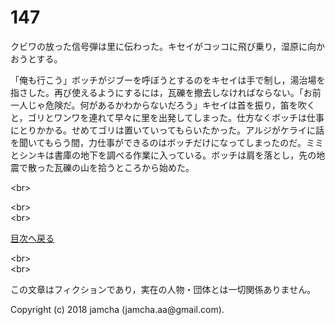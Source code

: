 #+OPTIONS: toc:nil
#+OPTIONS: \n:t

* 147

  クビワの放った信号弾は里に伝わった。キセイがコッコに飛び乗り，湿原に向かおうとする。

  「俺も行こう」ボッチがジブーを呼ぼうとするのをキセイは手で制し，湯治場を指さした。再び使えるようにするには，瓦礫を撤去しなければならない。「お前一人じゃ危険だ。何があるかわからないだろう」キセイは首を振り，笛を吹くと，ゴリとワンワを連れて早々に里を出発してしまった。仕方なくボッチは仕事にとりかかる。せめてゴリは置いていってもらいたかった。アルジがケライに話を聞いてもらう間，力仕事ができるのはボッチだけになってしまったのだ。ミミとシンキは書庫の地下を調べる作業に入っている。ボッチは肩を落とし，先の地震で散った瓦礫の山を拾うところから始めた。

  <br>

  <br>
  <br>
  
  [[https://github.com/jamcha-aa/OblivionReports/blob/master/README.md][目次へ戻る]]
  
  <br>
  <br>

  この文章はフィクションであり，実在の人物・団体とは一切関係ありません。

  Copyright (c) 2018 jamcha (jamcha.aa@gmail.com).

  [[http://creativecommons.org/licenses/by-nc-sa/4.0/deed][file:http://i.creativecommons.org/l/by-nc-sa/4.0/88x31.png]]
